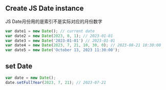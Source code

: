 ** Create JS Date instance
JS Date月份用的是索引不是实际对应的月份数字
#+BEGIN_SRC JavaScript
  var date1 = new Date(); // current date
  var date2 = new Date(2023, 0, 1); // 2023-01-01
  var date3 = new Date('2023-01-01') // 2023-01-01
  var date4 = new Date(2023, 7, 21, 10, 30, 0); // 2023-08-21 10:30:00
  var date5 = new Date('October 13, 2023 11:30:00');
#+END_SRC

** set Date
#+BEGIN_SRC JavaScript
  var date = new Date();
  date.setFullYear(2023, 7, 21); // 2023-07-21
#+END_SRC
